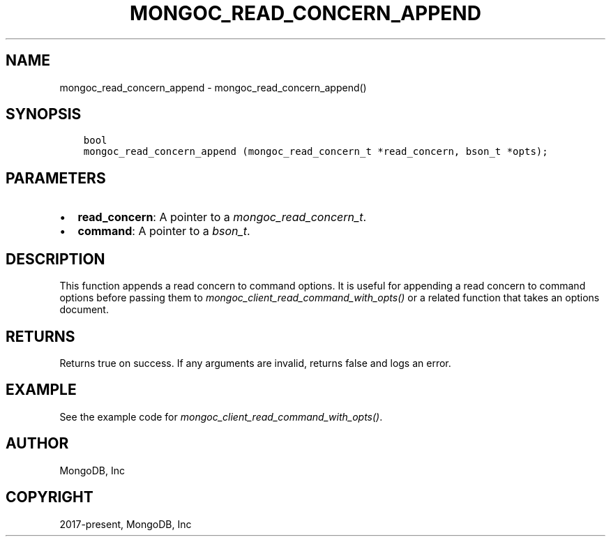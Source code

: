 .\" Man page generated from reStructuredText.
.
.
.nr rst2man-indent-level 0
.
.de1 rstReportMargin
\\$1 \\n[an-margin]
level \\n[rst2man-indent-level]
level margin: \\n[rst2man-indent\\n[rst2man-indent-level]]
-
\\n[rst2man-indent0]
\\n[rst2man-indent1]
\\n[rst2man-indent2]
..
.de1 INDENT
.\" .rstReportMargin pre:
. RS \\$1
. nr rst2man-indent\\n[rst2man-indent-level] \\n[an-margin]
. nr rst2man-indent-level +1
.\" .rstReportMargin post:
..
.de UNINDENT
. RE
.\" indent \\n[an-margin]
.\" old: \\n[rst2man-indent\\n[rst2man-indent-level]]
.nr rst2man-indent-level -1
.\" new: \\n[rst2man-indent\\n[rst2man-indent-level]]
.in \\n[rst2man-indent\\n[rst2man-indent-level]]u
..
.TH "MONGOC_READ_CONCERN_APPEND" "3" "Apr 04, 2023" "1.23.3" "libmongoc"
.SH NAME
mongoc_read_concern_append \- mongoc_read_concern_append()
.SH SYNOPSIS
.INDENT 0.0
.INDENT 3.5
.sp
.nf
.ft C
bool
mongoc_read_concern_append (mongoc_read_concern_t *read_concern, bson_t *opts);
.ft P
.fi
.UNINDENT
.UNINDENT
.SH PARAMETERS
.INDENT 0.0
.IP \(bu 2
\fBread_concern\fP: A pointer to a \fI\%mongoc_read_concern_t\fP\&.
.IP \(bu 2
\fBcommand\fP: A pointer to a \fI\%bson_t\fP\&.
.UNINDENT
.SH DESCRIPTION
.sp
This function appends a read concern to command options. It is useful for appending a read concern to command options before passing them to \fI\%mongoc_client_read_command_with_opts()\fP or a related function that takes an options document.
.SH RETURNS
.sp
Returns true on success. If any arguments are invalid, returns false and logs an error.
.SH EXAMPLE
.sp
See the example code for \fI\%mongoc_client_read_command_with_opts()\fP\&.
.SH AUTHOR
MongoDB, Inc
.SH COPYRIGHT
2017-present, MongoDB, Inc
.\" Generated by docutils manpage writer.
.
